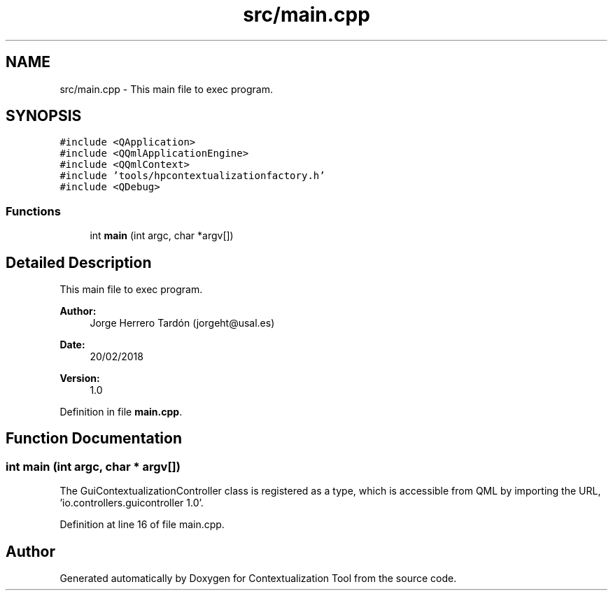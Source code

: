 .TH "src/main.cpp" 3 "Thu Sep 6 2018" "Version 1.0" "Contextualization Tool" \" -*- nroff -*-
.ad l
.nh
.SH NAME
src/main.cpp \- This main file to exec program\&.  

.SH SYNOPSIS
.br
.PP
\fC#include <QApplication>\fP
.br
\fC#include <QQmlApplicationEngine>\fP
.br
\fC#include <QQmlContext>\fP
.br
\fC#include 'tools/hpcontextualizationfactory\&.h'\fP
.br
\fC#include <QDebug>\fP
.br

.SS "Functions"

.in +1c
.ti -1c
.RI "int \fBmain\fP (int argc, char *argv[])"
.br
.in -1c
.SH "Detailed Description"
.PP 
This main file to exec program\&. 


.PP
\fBAuthor:\fP
.RS 4
Jorge Herrero Tardón (jorgeht@usal.es) 
.RE
.PP
\fBDate:\fP
.RS 4
20/02/2018 
.RE
.PP
\fBVersion:\fP
.RS 4
1\&.0 
.RE
.PP

.PP
Definition in file \fBmain\&.cpp\fP\&.
.SH "Function Documentation"
.PP 
.SS "int main (int argc, char * argv[])"
The GuiContextualizationController class is registered as a type, which is accessible from QML by importing the URL, 'io\&.controllers\&.guicontroller 1\&.0'\&.
.PP
Definition at line 16 of file main\&.cpp\&.
.SH "Author"
.PP 
Generated automatically by Doxygen for Contextualization Tool from the source code\&.
